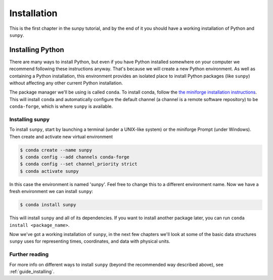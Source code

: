 .. _installing:

************
Installation
************

This is the first chapter in the sunpy tutorial, and by the end of it you should have a working installation of Python and ``sunpy``.

Installing Python
=================
There are many ways to install Python, but even if you have Python installed somewhere on your computer we recommend following these instructions anyway.
That's because we will create a new Python environment.
As well as containing a Python installation, this environment provides an isolated place to install Python packages (like ``sunpy``) without affecting any other current Python installation.

The package manager we'll be using is called ``conda``.
To install conda, follow the `the miniforge installation instructions <https://github.com/conda-forge/miniforge#install>`__.
This will install ``conda`` and automatically configure the default channel (a channel is a remote software repository) to be ``conda-forge``, which is where ``sunpy`` is available.

Installing sunpy
----------------
To install ``sunpy``, start by launching a terminal (under a UNIX-like system) or the miniforge Prompt (under Windows).
Then create and activate new virtual environment

.. code-block:: bash

    $ conda create --name sunpy
    $ conda config --add channels conda-forge
    $ conda config --set channel_priority strict
    $ conda activate sunpy

In this case the environment is named 'sunpy'.
Feel free to change this to a different environment name.
Now we have a fresh environment we can install ``sunpy``:

.. code-block:: bash

    $ conda install sunpy

This will install ``sunpy`` and all of its dependencies.
If you want to install another package later, you can run ``conda install <package_name>``.

Now we've got a working installation of ``sunpy``, in the next few chapters we'll look at some of the basic data structures ``sunpy`` uses for representing times, coordinates, and data with physical units.

Further reading
---------------
For more info on different ways to install ``sunpy`` (beyond the recommended way described above), see :ref:`guide_installing`.
